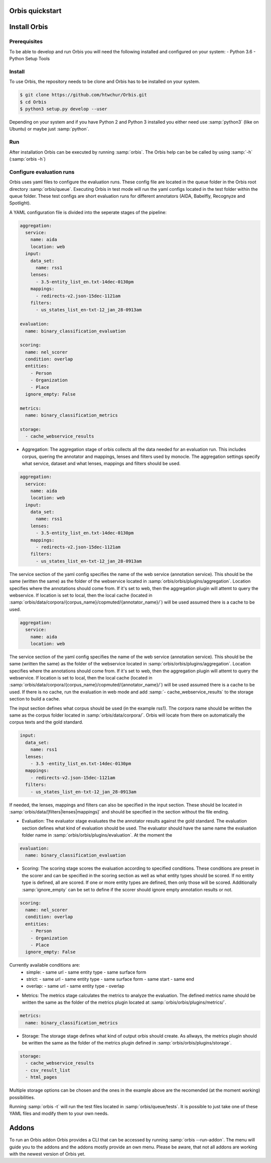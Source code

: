 Orbis quickstart
================


Install Orbis
==========================

Prerequisites
-------------
To be able to develop and run Orbis you will need the following installed and
configured on your system:
- Python 3.6
- Python Setup Tools


Install
-------
To use Orbis, the repository needs to be clone and Orbis has to be installed on your system.

.. code-block:: shell

    $ git clone https://github.com/htwchur/Orbis.git
    $ cd Orbis
    $ python3 setup.py develop --user

Depending on your system and if you have Python 2 and Python 3 installed you either need use :samp:`python3` (like on Ubuntu) or maybe just :samp:`python`.

Run
---

After installation Orbis can be executed by running :samp:`orbis`. The Orbis help can be be called by using :samp:`-h` (:samp:`orbis -h`)

Configure evaluation runs
-------------------------
Orbis uses yaml files to configure the evaluation runs. These config file are located in the queue folder in the Orbis root directory :samp:`orbis/queue`.
Executing Orbis in test mode will run the yaml configs located in the test folder within the queue folder. These test configs are short evaluation runs for different annotators (AIDA, Babelfly, Recognyze and Spotlight).

A YAML configuration file is divided into the seperate stages of the pipeline:

.. code-block:: yaml

  aggregation:
    service:
      name: aida
      location: web
    input:
      data_set:
        name: rss1
      lenses:
        - 3.5-entity_list_en.txt-14dec-0130pm
      mappings:
        - redirects-v2.json-15dec-1121am
      filters:
        - us_states_list_en-txt-12_jan_28-0913am

  evaluation:
    name: binary_classification_evaluation

  scoring:
    name: nel_scorer
    condition: overlap
    entities:
      - Person
      - Organization
      - Place
    ignore_empty: False

  metrics:
    name: binary_classification_metrics

  storage:
    - cache_webservice_results

- Aggregation: The aggregation stage of orbis collects all the data needed for an evaluation run. This includes corpus, quering the annotator and mappings, lenses and filters used by monocle. The aggregation settings specify what service, dataset and what lenses, mappings and filters should be used.

.. code-block:: yaml

    aggregation:
      service:
        name: aida
        location: web
      input:
        data_set:
          name: rss1
        lenses:
          - 3.5-entity_list_en.txt-14dec-0130pm
        mappings:
          - redirects-v2.json-15dec-1121am
        filters:
          - us_states_list_en-txt-12_jan_28-0913am

The service section of the yaml config specifies the name of the web service (annotation service). This should be the same (written the same) as the folder of the webservice located in :samp:`orbis/orbis/plugins/aggregation`.
Location specifies where the annotations should come from. If it's set to web, then the aggregation plugin will attemt to query the webservice. If location is set to local, then the local cache (located in :samp:`orbis/data/corpora/{corpus_name}/copmuted/{annotator_name}/`) will be used assumed there is a cache to be used.

.. code-block:: yaml

    aggregation:
      service:
        name: aida
        location: web

The service section of the yaml config specifies the name of the web service (annotation service). This should be the same (written the same) as the folder of the webservice located in :samp:`orbis/orbis/plugins/aggregation`.
Location specifies where the annotations should come from. If it's set to web, then the aggregation plugin will attemt to query the webservice. If location is set to local, then the local cache (located in :samp:`orbis/data/corpora/{corpus_name}/copmuted/{annotator_name}/`) will be used assumed there is a cache to be used.
If there is no cache, run the evaluation in web mode and add :samp:`- cache_webservice_results` to the storage section to build a cache.

The input section defines what corpus should be used (in the example rss1). The corpora name should be written the same as the corpus folder located in :samp:`orbis/data/corpora/`.
Orbis will locate from there on automatically the corpus texts and the gold standard.

.. code-block:: yaml

    input:
      data_set:
        name: rss1
      lenses:
        - 3.5 -entity_list_en.txt-14dec-0130pm
      mappings:
        - redirects-v2.json-15dec-1121am
      filters:
        - us_states_list_en-txt-12_jan_28-0913am

If needed, the lenses, mappings and filters can also be specified in the input section. These should be located in :samp:`orbis/data/[filters|lenses|mappings]` and should be specified in the section without the file ending.


- Evaluation: The evaluator stage evaluates the the annotator results against the gold standard. The evaluation section defines what kind of evaluation should be used. The evaluator should have the same name the evaluation folder name in :samp:`orbis/orbis/plugins/evaluation`. At the moment the

.. code-block:: yaml

    evaluation:
      name: binary_classification_evaluation


- Scoring: The scoring stage scores the evaluation according to specified conditions. These conditions are preset in the scorer and can be specified in the scoring section as well as what entity types should be scored. If no entity type is defined, all are scored. If one or more entity types are defined, then only those will be scored. Additionally :samp:`ignore_empty` can be set to define if the scorer should ignore empty annotation results or not.

.. code-block:: yaml

    scoring:
      name: nel_scorer
      condition: overlap
      entities:
        - Person
        - Organization
        - Place
      ignore_empty: False

Currently available conditions are:
  - simple:
    - same url
    - same entity type
    - same surface form

  - strict:
    - same url
    - same entity type
    - same surface form
    - same start
    - same end

  - overlap:
    - same url
    - same entity type
    - overlap

- Metrics: The metrics stage calculates the metrics to analyze the evaluation. The defined metrics name should be written the same as the folder of the metrics plugin located at :samp:`orbis/orbis/plugins/metrics/`.

.. code-block:: yaml

    metrics:
      name: binary_classification_metrics


- Storage: The storage stage defines what kind of output orbis should create. As allways, the metrics plugin should be written the same as the folder of the metrics plugin defined in :samp:`orbis/orbis/plugins/storage`.

.. code-block:: yaml

    storage:
      - cache_webservice_results
      - csv_result_list
      - html_pages

Multiple storage options can be chosen and the ones in the example above are the recomended (at the moment working) possibilities.

Running :samp:`orbis -t` will run the test files located in :samp:`orbis/queue/tests`. It is possible to just take one of these YAML files and modify them to your own needs.

Addons
======

To run an Orbis addon Orbis provides a CLI that can be accessed by running :samp:`orbis --run-addon`. The menu will guide you to the addons and the addons mostly provide an own menu. Please be aware, that not all addons are working with the newest version of Orbis yet.
